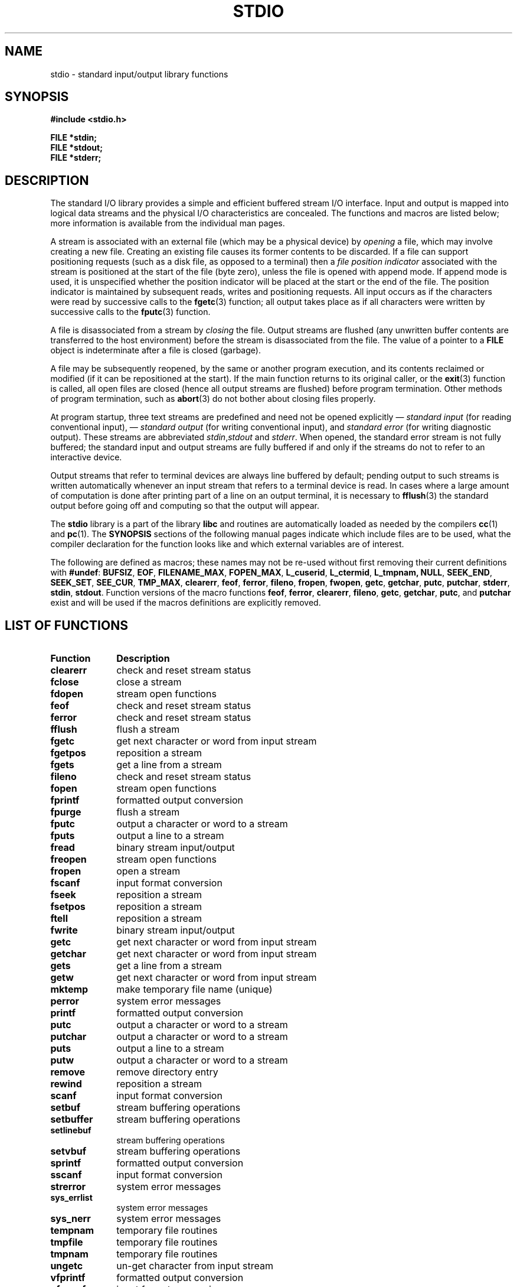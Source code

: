 .\" Copyright (c) 1990, 1991 Regents of the University of California.
.\" All rights reserved.
.\"
.\" Redistribution and use in source and binary forms, with or without
.\" modification, are permitted provided that the following conditions
.\" are met:
.\" 1. Redistributions of source code must retain the above copyright
.\"    notice, this list of conditions and the following disclaimer.
.\" 2. Redistributions in binary form must reproduce the above copyright
.\"    notice, this list of conditions and the following disclaimer in the
.\"    documentation and/or other materials provided with the distribution.
.\" 3. All advertising materials mentioning features or use of this software
.\"    must display the following acknowledgement:
.\"	This product includes software developed by the University of
.\"	California, Berkeley and its contributors.
.\" 4. Neither the name of the University nor the names of its contributors
.\"    may be used to endorse or promote products derived from this software
.\"    without specific prior written permission.
.\"
.\" THIS SOFTWARE IS PROVIDED BY THE REGENTS AND CONTRIBUTORS ``AS IS'' AND
.\" ANY EXPRESS OR IMPLIED WARRANTIES, INCLUDING, BUT NOT LIMITED TO, THE
.\" IMPLIED WARRANTIES OF MERCHANTABILITY AND FITNESS FOR A PARTICULAR PURPOSE
.\" ARE DISCLAIMED.  IN NO EVENT SHALL THE REGENTS OR CONTRIBUTORS BE LIABLE
.\" FOR ANY DIRECT, INDIRECT, INCIDENTAL, SPECIAL, EXEMPLARY, OR CONSEQUENTIAL
.\" DAMAGES (INCLUDING, BUT NOT LIMITED TO, PROCUREMENT OF SUBSTITUTE GOODS
.\" OR SERVICES; LOSS OF USE, DATA, OR PROFITS; OR BUSINESS INTERRUPTION)
.\" HOWEVER CAUSED AND ON ANY THEORY OF LIABILITY, WHETHER IN CONTRACT, STRICT
.\" LIABILITY, OR TORT (INCLUDING NEGLIGENCE OR OTHERWISE) ARISING IN ANY WAY
.\" OUT OF THE USE OF THIS SOFTWARE, EVEN IF ADVISED OF THE POSSIBILITY OF
.\" SUCH DAMAGE.
.\"
.\"     @(#)stdio.3	6.5 (Berkeley) 5/6/91
.\"
.\" Converted for Linux, Mon Nov 29 16:07:22 1993, faith@cs.unc.edu
.\" Modified, 2001-12-26, aeb
.\"
.TH STDIO 3  2001-12-26 "" "Linux Programmer's Manual"
.SH NAME
stdio \- standard input/output library functions
.SH SYNOPSIS
.B #include <stdio.h>
.sp
.B FILE *stdin;
.br
.B FILE *stdout;
.br
.B FILE *stderr;
.SH DESCRIPTION
The standard I/O library provides a simple and efficient buffered stream
I/O interface.  Input and output is mapped into logical data streams and the
physical I/O characteristics are concealed. The functions and macros are
listed below; more information is available from the individual man pages.
.PP
A stream is associated with an external file (which may be a physical
device) by
.I opening
a file, which may involve creating a new file. Creating an existing file
causes its former contents to be discarded.  If a file can support
positioning requests (such as a disk file, as opposed to a terminal) then a
.I file position indicator
associated with the stream is positioned at the start of the file (byte
zero), unless the file is opened with append mode. If append mode is used,
it is unspecified whether the position indicator will be placed at the
start or the end of the file.  The position indicator is maintained by
subsequent reads, writes and positioning requests. All input occurs
as if the characters were read by successive calls to the
.BR fgetc (3)
function; all output takes place as if all characters were written by
successive calls to the
.BR fputc (3)
function.
.PP
A file is disassociated from a stream by
.I closing
the file.  Output streams are flushed (any unwritten buffer contents are
transferred to the host environment) before the stream is disassociated from
the file.  The value of a pointer to a
.B FILE
object is indeterminate after a file is closed (garbage).
.PP
A file may be subsequently reopened, by the same or another program
execution, and its contents reclaimed or modified (if it can be
repositioned at the start).  If the main function returns to its original
caller, or the
.BR exit (3)
function is called, all open files are closed (hence all output streams are
flushed) before program termination.  Other methods of program termination,
such as
.BR abort (3)
do not bother about closing files properly.
.PP
At program startup, three text streams are predefined and need not be
opened explicitly \(em
.I standard input 
(for reading conventional input), \(em
.I standard output 
(for writing conventional input), and
.I standard error
(for writing diagnostic output).  These streams are abbreviated
.IR stdin , stdout
and
.IR stderr .
When opened, the standard error stream is not fully buffered; the standard
input and output streams are fully buffered if and only if the streams do
not to refer to an interactive device.
.PP
Output streams that refer to terminal devices are always line buffered by
default; pending output to such streams is written automatically whenever
an input stream that refers to a terminal device is read.  In cases where a
large amount of computation is done after printing part of a line on an
output terminal, it is necessary to
.BR fflush (3)
the standard output before going off and computing so that the output will
appear.
.PP
The
.B stdio
library is a part of the library
.B libc
and routines are automatically loaded as needed by the compilers
.BR cc (1)
and
.BR pc (1).
The
.B SYNOPSIS
sections of the following manual pages indicate which include files are to
be used, what the compiler declaration for the function looks like and
which external variables are of interest.
.PP
The following are defined as macros; these names may not be re-used without
first removing their current definitions with
.BR #undef :
.BR BUFSIZ ,
.BR EOF ,
.BR FILENAME_MAX ,
.BR FOPEN_MAX ,
.BR L_cuserid ,
.BR L_ctermid ,
.BR L_tmpnam,
.BR NULL ,
.BR SEEK_END ,
.BR SEEK_SET ,
.BR SEE_CUR ,
.BR TMP_MAX ,
.BR clearerr ,
.BR feof ,
.BR ferror ,
.BR fileno ,
.BR fropen ,
.BR fwopen ,
.BR getc ,
.BR getchar ,
.BR putc ,
.BR putchar ,
.BR stderr ,
.BR stdin ,
.BR stdout .
Function versions of the macro functions
.BR feof ,
.BR ferror ,
.BR clearerr ,
.BR fileno ,
.BR getc ,
.BR getchar ,
.BR putc ,
and
.B putchar
exist and will be used if the macros definitions are explicitly removed.
.SH "LIST OF FUNCTIONS"
.TP 10n
.B Function
.B Description
.TP
.B clearerr
check and reset stream status
.TP
.B fclose
close a stream
.TP
.B fdopen
stream open functions
.TP
.B feof
check and reset stream status
.TP
.B ferror
check and reset stream status
.TP
.B fflush
flush a stream
.TP
.B fgetc
get next character or word from input stream
.\" .TP
.\" .B fgetline
.\" get a line from a stream (BSD only; renamed to fgetln())
.TP
.B fgetpos
reposition a stream
.TP
.B fgets
get a line from a stream
.TP
.B fileno
check and reset stream status
.TP
.B fopen
stream open functions
.TP
.B fprintf
formatted output conversion
.TP
.B fpurge
flush a stream
.TP
.B fputc
output a character or word to a stream
.TP
.B fputs
output a line to a stream
.TP
.B fread
binary stream input/output
.TP
.B freopen
stream open functions
.TP
.B fropen
open a stream
.TP
.B fscanf
input format conversion
.TP
.B fseek
reposition a stream
.TP
.B fsetpos
reposition a stream
.TP
.B ftell
reposition a stream
.TP
.B fwrite
binary stream input/output
.TP
.B getc
get next character or word from input stream
.TP
.B getchar
get next character or word from input stream
.TP
.B gets
get a line from a stream
.TP
.B getw
get next character or word from input stream
.TP
.B mktemp
make temporary file name (unique)
.TP
.B perror
system error messages
.TP
.B printf
formatted output conversion
.TP
.B putc
output a character or word to a stream
.TP
.B putchar
output a character or word to a stream
.TP
.B puts
output a line to a stream
.TP
.B putw
output a character or word to a stream
.TP
.B remove
remove directory entry
.TP
.B rewind
reposition a stream
.TP
.B scanf
input format conversion
.TP
.B setbuf
stream buffering operations
.TP
.B setbuffer
stream buffering operations
.TP
.B setlinebuf
stream buffering operations
.TP
.B setvbuf
stream buffering operations
.TP
.B sprintf
formatted output conversion
.TP
.B sscanf
input format conversion
.TP
.B strerror
system error messages
.TP
.B sys_errlist
system error messages
.TP
.B sys_nerr
system error messages
.TP
.B tempnam
temporary file routines
.TP
.B tmpfile
temporary file routines
.TP
.B tmpnam
temporary file routines
.TP
.B ungetc
un-get character from input stream
.TP
.B vfprintf
formatted output conversion
.TP
.B vfscanf
input format conversion
.TP
.B vprintf
formatted output conversion
.TP
.B vscanf
input format conversion
.TP
.B vsprintf
formatted output conversion
.TP
.B vsscanf
input format conversion
.SH "CONFORMING TO"
The
.B stdio
library conforms to ANSI X3.159-1989 (``ANSI C'').
.SH "SEE ALSO"
.BR open (2),
.BR close (2),
.BR read (2),
.BR write (2),
.BR stdout (3)
